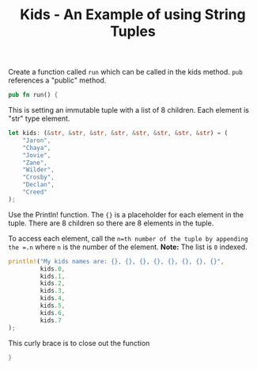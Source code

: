 #+TITLE: Kids  - An Example of using String Tuples
#+PROPERTY: header-args :tangle ./kids.rs


Create a function called =run= which can be called in the kids method.
=pub= references a "public" method.
#+begin_src rust
pub fn run() {
#+end_src

This is setting an immutable tuple with a list of 8 children.  Each element is "str" type element.

#+begin_src rust
    let kids: (&str, &str, &str, &str, &str, &str, &str, &str) = (
        "Jaron",
        "Chaya",
        "Jovie",
        "Zane",
        "Wilder",
        "Crosby",
        "Declan",
        "Creed"
    );
#+end_src

Use the Println! function.
The ={}= is a placeholder for each element in the tuple.
There are 8 children so there are 8 elements in the tuple.

To access each element, call the =n=th number of the tuple by appending the =.n= where  =n= is the number of the element.
*Note:* The list is =0= indexed.

#+begin_src  rust
    println!("My kids names are: {}, {}, {}, {}, {}, {}, {}, {}",
             kids.0,
             kids.1,
             kids.2,
             kids.3,
             kids.4,
             kids.5,
             kids.6,
             kids.7
    );
#+end_src

This  curly brace is to close out the function
#+begin_src rust
}
#+end_src
